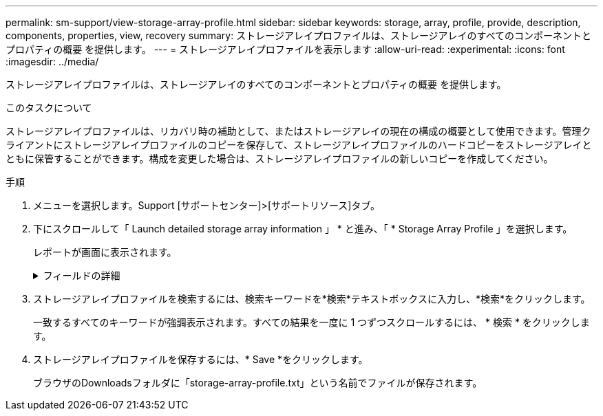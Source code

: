 ---
permalink: sm-support/view-storage-array-profile.html 
sidebar: sidebar 
keywords: storage, array, profile, provide, description, components, properties, view, recovery 
summary: ストレージアレイプロファイルは、ストレージアレイのすべてのコンポーネントとプロパティの概要 を提供します。 
---
= ストレージアレイプロファイルを表示します
:allow-uri-read: 
:experimental: 
:icons: font
:imagesdir: ../media/


[role="lead"]
ストレージアレイプロファイルは、ストレージアレイのすべてのコンポーネントとプロパティの概要 を提供します。

.このタスクについて
ストレージアレイプロファイルは、リカバリ時の補助として、またはストレージアレイの現在の構成の概要として使用できます。管理クライアントにストレージアレイプロファイルのコピーを保存して、ストレージアレイプロファイルのハードコピーをストレージアレイとともに保管することができます。構成を変更した場合は、ストレージアレイプロファイルの新しいコピーを作成してください。

.手順
. メニューを選択します。Support [サポートセンター]>[サポートリソース]タブ。
. 下にスクロールして「 Launch detailed storage array information 」 * と進み、「 * Storage Array Profile 」を選択します。
+
レポートが画面に表示されます。

+
.フィールドの詳細
[%collapsible]
====
[cols="1a,3a"]
|===
| セクション | 説明 


 a| 
ストレージアレイ
 a| 
ストレージアレイについて設定可能なすべてのオプションとシステムの静的オプションが表示されます。コントローラ数、ドライブシェルフ数、ドライブ数、ディスクプール数、ボリュームグループ数などを指定できます。 ボリューム、およびホットスペアドライブ、使用可能なドライブシェルフ、ドライブ、ソリッドステートディスク（SSD）、およびボリュームの最大数、Snapshotグループ、Snapshotイメージ、Snapshotボリュームおよび整合性グループの数、機能に関する情報、ファームウェアバージョンに関する情報、シャーシのシリアル番号に関する情報 AutoSupport のステータスとAutoSupport スケジュールの情報、サポートデータの自動収集とスケジュールされたサポートデータ収集の設定、ストレージアレイのWorld-Wide Identifier（WWID）、メディアスキャンとキャッシュの設定。



 a| 
ストレージ
 a| 
ストレージアレイ内のすべてのストレージデバイスのリストが表示されます。ストレージアレイの構成によっては、Storageセクションにこれらのサブセクションが表示される場合があります。

** *ディスク・プール*--ストレージ・アレイ内のすべてのディスク・プールのリストを表示します
** *ボリュームグループ*--ストレージアレイ内のすべてのボリュームグループのリストを表示しますボリュームと空き容量は作成順に表示されます。
** * Volumes *--ストレージアレイ内のすべてのボリュームのリストを表示します表示される情報には、ボリューム名、ボリュームステータス、容量、RAIDレベル、ボリュームグループまたはディスクプール、ドライブタイプ、およびその他の詳細があります。
** *見つからないボリューム*--ストレージアレイ内で現在ステータスが不明なすべてのボリュームのリストを表示します表示される情報には、見つからない各ボリュームのWorld Wide Identifier（WWID）があります。




 a| 
コピーサービス
 a| 
ストレージアレイに使用されるすべてのコピーサービスのリストが表示されます。ストレージアレイの構成によっては、Copy Servicesセクションに次のサブセクションが表示される場合があります。

** *ボリュームコピー*--ストレージアレイ内のすべてのコピーペアのリストを表示します表示される情報には、コピーの数、コピーペア名、ステータス、開始のタイムスタンプ、およびその他の詳細があります。
** *スナップショット・グループ*--ストレージ・アレイ内のすべてのスナップショット・グループのリストを表示します
** *スナップショット・イメージ*--ストレージ・アレイ内のすべてのスナップショットのリストを表示します
** *スナップショット・ボリューム*--ストレージ・アレイ内のすべてのスナップショット・ボリュームのリストを表示します
** *コンシステンシ・グループ*--ストレージ・アレイ内のすべてのコンシステンシ・グループのリストを表示します
** *メンバーボリューム*--ストレージアレイ内のすべてのコンシステンシグループメンバーボリュームのリストを表示します
** *ミラーグループ*--すべてのミラーボリュームのリストを表示します
** *リザーブ容量*-ストレージアレイ内のすべてのリザーブ容量ボリュームのリストが表示されます




 a| 
ホストの割り当て
 a| 
ストレージアレイにおけるホスト割り当てのリストが表示されます。表示される情報には、ボリューム名、論理ユニット番号（LUN）、コントローラID、ホスト名またはホストクラスタ名、およびボリュームステータスがあります。追加情報 の一覧には、トポロジの定義とホストタイプの定義が含まれています。



 a| 
ハードウェア
 a| 
ストレージアレイ内のすべてのハードウェアのリストが表示されます。ストレージアレイの構成によっては、「ハードウェア」セクションにこれらのサブセクションが表示される場合があります。

** *コントローラ*--ストレージアレイ内のすべてのコントローラのリストを表示しますコントローラの場所'ステータス'構成が含まれますまた、ドライブチャネル情報、ホストチャネル情報、イーサネットポート情報も含まれます。
** *ドライブ*--ストレージアレイ内のすべてのドライブのリストを表示しますドライブは、シェルフID、ドロワーID、スロットIDの順に表示されます。表示される情報には、シェルフID、ドロワーID、スロットID、ステータス、物理容量、 メディアタイプ、インターフェイスタイプ、現在のデータ速度、製品ID、および各ドライブのファームウェアバージョン。ドライブのセクションには、ドライブチャネル情報、ホットスペアの適用範囲情報、および摩耗度に関する情報も含まれます（SSDドライブの場合のみ）。寿命情報には、使用済み寿命の割合（これまでにSSDドライブに書き込まれたデータの量）と、ドライブの理論上の合計書き込み制限値を合わせた値が含まれます。
** *ドライブチャネル*--ストレージアレイ内のすべてのドライブチャネルの情報を表示します表示される情報には、チャネルステータス、リンクステータス（該当する場合）、ドライブの本数、および累積エラー数があります。
** * shelves *--ストレージアレイ内のすべてのシェルフの情報を表示します。表示される情報には、ドライブタイプおよびシェルフの各コンポーネントのステータス情報があります。シェルフコンポーネントには、バッテリパック、Small Form-factor Pluggable（SFP）トランシーバ、電源/ファンキャニスター、または入出力モジュール（IOM）キャニスターなどが含まれます。


ストレージアレイでセキュリティキーを使用している場合は、Hardware（ハードウェア）セクションにセキュリティキー識別子も表示されます。



 a| 
の機能
 a| 
インストールされている機能パックのリスト、および1つのホストまたはホストクラスタで許可されているSnapshotグループ、Snapshot（従来のもの）、ボリュームの最大数が表示されます。機能セクションには、ドライブセキュリティ、つまりストレージアレイがセキュリティ有効かセキュリティ無効かについても記載されています。

|===
====
. ストレージアレイプロファイルを検索するには、検索キーワードを*検索*テキストボックスに入力し、*検索*をクリックします。
+
一致するすべてのキーワードが強調表示されます。すべての結果を一度に 1 つずつスクロールするには、 * 検索 * をクリックします。

. ストレージアレイプロファイルを保存するには、* Save *をクリックします。
+
ブラウザのDownloadsフォルダに「storage-array-profile.txt」という名前でファイルが保存されます。


